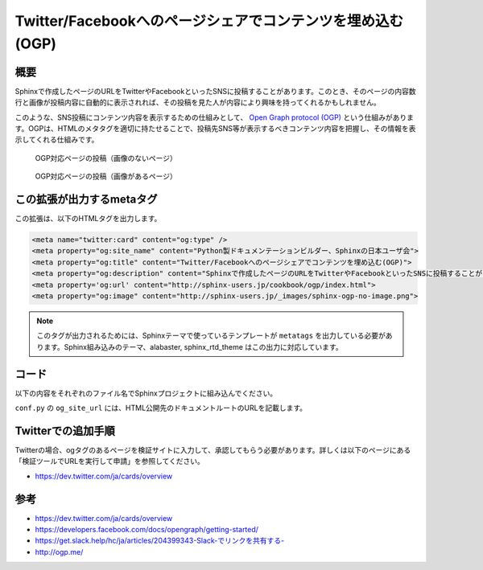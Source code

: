 ===========================================================
Twitter/Facebookへのページシェアでコンテンツを埋め込む(OGP)
===========================================================

概要
====

Sphinxで作成したページのURLをTwitterやFacebookといったSNSに投稿することがあります。このとき、そのページの内容数行と画像が投稿内容に自動的に表示されれば、その投稿を見た人が内容により興味を持ってくれるかもしれません。

このような、SNS投稿にコンテンツ内容を表示するための仕組みとして、 `Open Graph protocol (OGP) <http://ogp.me/>`__ という仕組みがあります。OGPは、HTMLのメタタグを適切に持たせることで、投稿先SNS等が表示するべきコンテンツ内容を把握し、その情報を表示してくれる仕組みです。


.. figure:: sphinx-ogp-no-image.png

   OGP対応ページの投稿（画像のないページ）


.. figure:: sphinx-ogp-with-image.png

   OGP対応ページの投稿（画像があるページ）


この拡張が出力するmetaタグ
==========================

この拡張は、以下のHTMLタグを出力します。

.. code-block:: html

   <meta name="twitter:card" content="og:type" />
   <meta property="og:site_name" content="Python製ドキュメンテーションビルダー、Sphinxの日本ユーザ会">
   <meta property="og:title" content="Twitter/Facebookへのページシェアでコンテンツを埋め込む(OGP)">
   <meta property="og:description" content="Sphinxで作成したページのURLをTwitterやFacebookといったSNSに投稿することがあります。このとき、そのページの内容数行と画像が投稿内容に自動的に表示されれば、その投稿を見た人が内容により興味を持ってくれるかもしれません。このような、SNS投稿にコンテンツ内容を表示するための仕組みとして、Open Graph protocol (OGP)という仕組みがあります。OGPは、HTMLのメタタグを適切に持たせることで、投稿先SNS等が表示するべきコンテンツ内容を把握し、その情報を表示してくれる仕組み...">
   <meta property='og:url' content="http://sphinx-users.jp/cookbook/ogp/index.html">
   <meta property="og:image" content="http://sphinx-users.jp/_images/sphinx-ogp-no-image.png">

.. note::

   このタグが出力されるためには、Sphinxテーマで使っているテンプレートが ``metatags`` を出力している必要があります。Sphinx組み込みのテーマ、alabaster, sphinx_rtd_theme はこの出力に対応しています。

コード
======

以下の内容をそれぞれのファイル名でSphinxプロジェクトに組み込んでください。

.. code-block:: python
   :caption: conf.py

   import sys
   import os
   sys.path.append(os.path.abspath('_ext'))

   extensions = [
       'ogtag',
   ]

   og_site_url = 'http://sphinx-users.jp/'


``conf.py`` の ``og_site_url`` には、HTML公開先のドキュメントルートのURLを記載します。


.. code-block:: python
   :caption: _ext/ogtag.py

   from docutils import nodes
   from sphinx import addnodes
   from urllib.parse import urljoin


   class Visitor:

       def __init__(self, document):
           self.document = document
           self.text_list = []
           self.images = []
           self.n_sections = 0

       def dispatch_visit(self, node):
           # toctreeは飛ばす
           if isinstance(node, addnodes.compact_paragraph) and node.get('toctree'):
               raise nodes.SkipChildren

           # 画像を収集
           if isinstance(node, nodes.image):
               self.images.append(node)

           # 3つ目のセクションに到達したらテキスト収集をやめる
           if self.n_sections > 2:
               raise nodes.SkipNode

           # テキストを収集
           if isinstance(node, nodes.paragraph):
               self.text_list.append(node.astext())

           # セクションに来たら深さを追加
           if isinstance(node, nodes.section):
               self.n_sections += 1

       def dispatch_departure(self, node):
           pass

       def get_og_description(self):
           # TODO: 何文字までが良いのか?
           text = ''.join(self.text_list)
           if len(text) > 200:
               text = text[:-3] + '...'
           return text

       def get_og_image_url(self, page_url):
           # TODO: 必ず最初の画像で良いのか
           if self.images:
               return urljoin(page_url, self.images[0]['uri'])
           else:
               return None


   def get_og_tags(context, doctree, site_url):
       # page_url
       page_url = urljoin(site_url, context['pagename'] + context['file_suffix'])

       # collection
       visitor = Visitor(doctree)
       doctree.walkabout(visitor)

       # og:description
       og_desc = visitor.get_og_description()

       # og:image
       og_image = visitor.get_og_image_url(page_url)

       ## OGP
       tags = '''
       <meta name="twitter:card" content="og:type" />
       <meta property="og:site_name" content="{ctx[shorttitle]}">
       <meta property="og:title" content="{ctx[title]}">
       <meta property="og:description" content="{desc}">
       <meta property='og:url' content="{page_url}">
       '''.format(ctx=context, desc=og_desc, page_url=page_url)
       if og_image:
           tags += '<meta property="og:image" content="{url}">'.format(url=og_image)
       return tags


   def html_page_context(app, pagename, templatename, context, doctree):
       if not doctree:
           return

       site_url = app.config['og_site_url']
       context['metatags'] += get_og_tags(context, doctree, site_url)


   def setup(app):
       app.add_config_value('og_site_url', None, 'html')
       app.connect('html-page-context', html_page_context)
       return {
           'version': '0.1',
           'parallel_read_safe': True,
           'parallel_write_safe': True,
       }


Twitterでの追加手順
===================

Twitterの場合、ogタグのあるページを検証サイトに入力して、承認してもらう必要があります。詳しくは以下のページにある「検証ツールでURLを実行して申請」を参照してください。

* https://dev.twitter.com/ja/cards/overview

参考
========

* https://dev.twitter.com/ja/cards/overview
* https://developers.facebook.com/docs/opengraph/getting-started/
* `https://get.slack.help/hc/ja/articles/204399343-Slack-でリンクを共有する- <https://get.slack.help/hc/ja/articles/204399343-Slack-%E3%81%A7%E3%83%AA%E3%83%B3%E3%82%AF%E3%82%92%E5%85%B1%E6%9C%89%E3%81%99%E3%82%8B->`__
* http://ogp.me/

